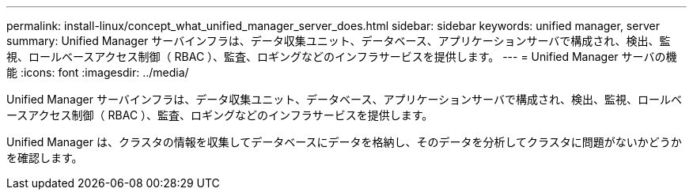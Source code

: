 ---
permalink: install-linux/concept_what_unified_manager_server_does.html 
sidebar: sidebar 
keywords: unified manager, server 
summary: Unified Manager サーバインフラは、データ収集ユニット、データベース、アプリケーションサーバで構成され、検出、監視、ロールベースアクセス制御（ RBAC ）、監査、ロギングなどのインフラサービスを提供します。 
---
= Unified Manager サーバの機能
:icons: font
:imagesdir: ../media/


[role="lead"]
Unified Manager サーバインフラは、データ収集ユニット、データベース、アプリケーションサーバで構成され、検出、監視、ロールベースアクセス制御（ RBAC ）、監査、ロギングなどのインフラサービスを提供します。

Unified Manager は、クラスタの情報を収集してデータベースにデータを格納し、そのデータを分析してクラスタに問題がないかどうかを確認します。

